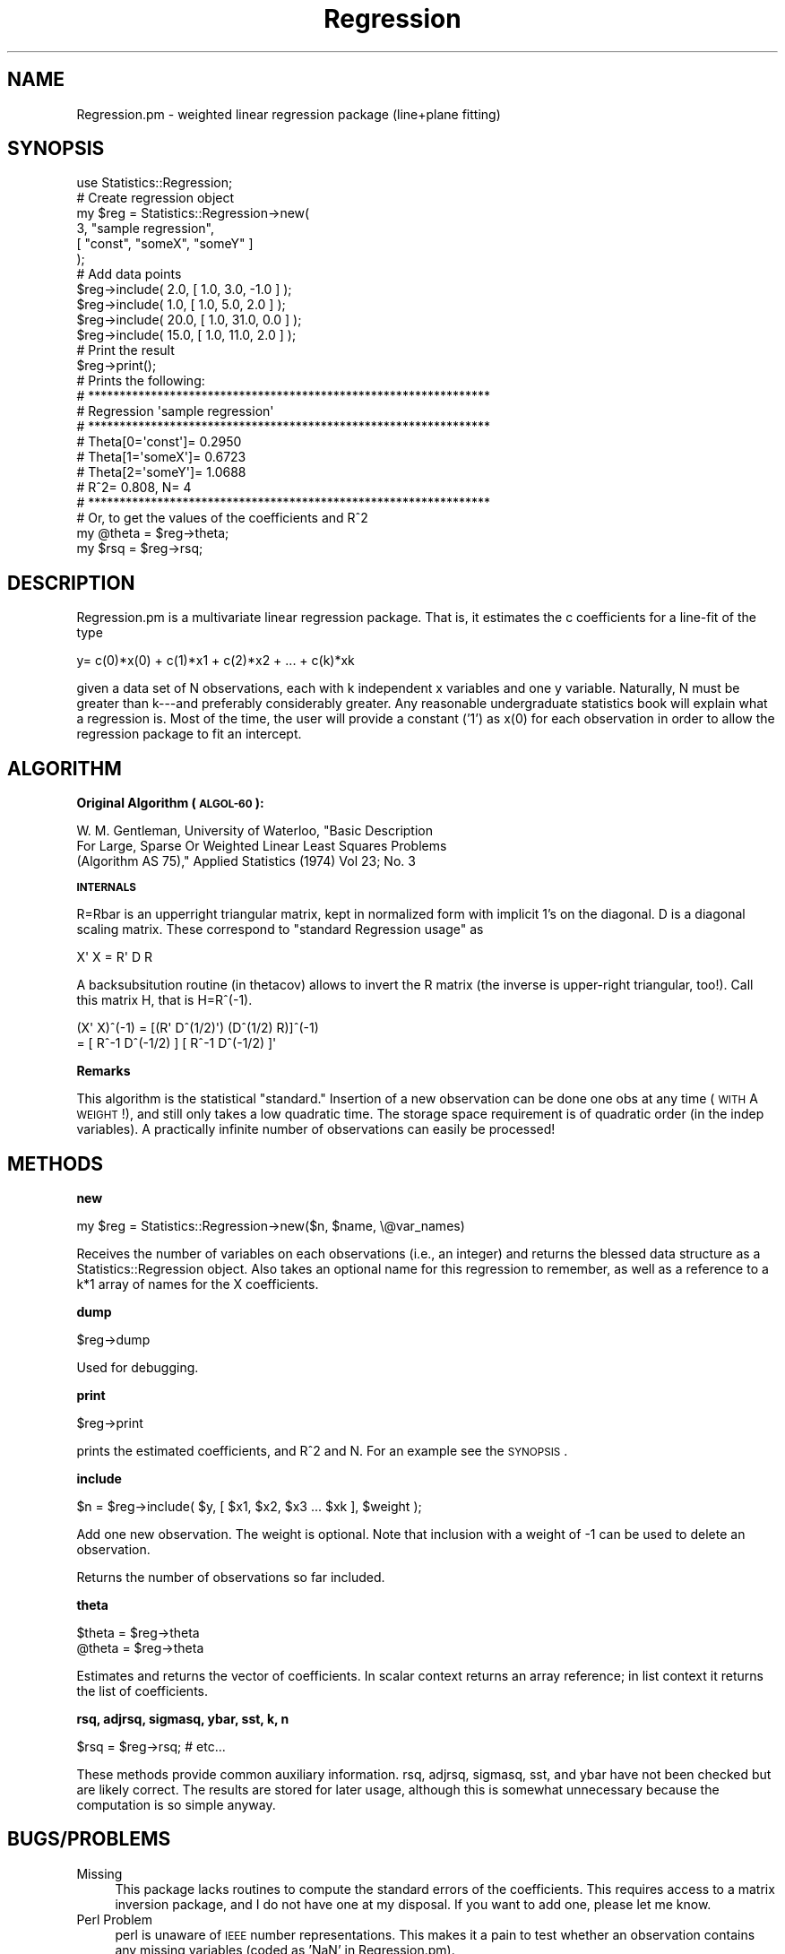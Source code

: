 .\" Automatically generated by Pod::Man 2.16 (Pod::Simple 3.05)
.\"
.\" Standard preamble:
.\" ========================================================================
.de Sh \" Subsection heading
.br
.if t .Sp
.ne 5
.PP
\fB\\$1\fR
.PP
..
.de Sp \" Vertical space (when we can't use .PP)
.if t .sp .5v
.if n .sp
..
.de Vb \" Begin verbatim text
.ft CW
.nf
.ne \\$1
..
.de Ve \" End verbatim text
.ft R
.fi
..
.\" Set up some character translations and predefined strings.  \*(-- will
.\" give an unbreakable dash, \*(PI will give pi, \*(L" will give a left
.\" double quote, and \*(R" will give a right double quote.  \*(C+ will
.\" give a nicer C++.  Capital omega is used to do unbreakable dashes and
.\" therefore won't be available.  \*(C` and \*(C' expand to `' in nroff,
.\" nothing in troff, for use with C<>.
.tr \(*W-
.ds C+ C\v'-.1v'\h'-1p'\s-2+\h'-1p'+\s0\v'.1v'\h'-1p'
.ie n \{\
.    ds -- \(*W-
.    ds PI pi
.    if (\n(.H=4u)&(1m=24u) .ds -- \(*W\h'-12u'\(*W\h'-12u'-\" diablo 10 pitch
.    if (\n(.H=4u)&(1m=20u) .ds -- \(*W\h'-12u'\(*W\h'-8u'-\"  diablo 12 pitch
.    ds L" ""
.    ds R" ""
.    ds C` ""
.    ds C' ""
'br\}
.el\{\
.    ds -- \|\(em\|
.    ds PI \(*p
.    ds L" ``
.    ds R" ''
'br\}
.\"
.\" Escape single quotes in literal strings from groff's Unicode transform.
.ie \n(.g .ds Aq \(aq
.el       .ds Aq '
.\"
.\" If the F register is turned on, we'll generate index entries on stderr for
.\" titles (.TH), headers (.SH), subsections (.Sh), items (.Ip), and index
.\" entries marked with X<> in POD.  Of course, you'll have to process the
.\" output yourself in some meaningful fashion.
.ie \nF \{\
.    de IX
.    tm Index:\\$1\t\\n%\t"\\$2"
..
.    nr % 0
.    rr F
.\}
.el \{\
.    de IX
..
.\}
.\"
.\" Accent mark definitions (@(#)ms.acc 1.5 88/02/08 SMI; from UCB 4.2).
.\" Fear.  Run.  Save yourself.  No user-serviceable parts.
.    \" fudge factors for nroff and troff
.if n \{\
.    ds #H 0
.    ds #V .8m
.    ds #F .3m
.    ds #[ \f1
.    ds #] \fP
.\}
.if t \{\
.    ds #H ((1u-(\\\\n(.fu%2u))*.13m)
.    ds #V .6m
.    ds #F 0
.    ds #[ \&
.    ds #] \&
.\}
.    \" simple accents for nroff and troff
.if n \{\
.    ds ' \&
.    ds ` \&
.    ds ^ \&
.    ds , \&
.    ds ~ ~
.    ds /
.\}
.if t \{\
.    ds ' \\k:\h'-(\\n(.wu*8/10-\*(#H)'\'\h"|\\n:u"
.    ds ` \\k:\h'-(\\n(.wu*8/10-\*(#H)'\`\h'|\\n:u'
.    ds ^ \\k:\h'-(\\n(.wu*10/11-\*(#H)'^\h'|\\n:u'
.    ds , \\k:\h'-(\\n(.wu*8/10)',\h'|\\n:u'
.    ds ~ \\k:\h'-(\\n(.wu-\*(#H-.1m)'~\h'|\\n:u'
.    ds / \\k:\h'-(\\n(.wu*8/10-\*(#H)'\z\(sl\h'|\\n:u'
.\}
.    \" troff and (daisy-wheel) nroff accents
.ds : \\k:\h'-(\\n(.wu*8/10-\*(#H+.1m+\*(#F)'\v'-\*(#V'\z.\h'.2m+\*(#F'.\h'|\\n:u'\v'\*(#V'
.ds 8 \h'\*(#H'\(*b\h'-\*(#H'
.ds o \\k:\h'-(\\n(.wu+\w'\(de'u-\*(#H)/2u'\v'-.3n'\*(#[\z\(de\v'.3n'\h'|\\n:u'\*(#]
.ds d- \h'\*(#H'\(pd\h'-\w'~'u'\v'-.25m'\f2\(hy\fP\v'.25m'\h'-\*(#H'
.ds D- D\\k:\h'-\w'D'u'\v'-.11m'\z\(hy\v'.11m'\h'|\\n:u'
.ds th \*(#[\v'.3m'\s+1I\s-1\v'-.3m'\h'-(\w'I'u*2/3)'\s-1o\s+1\*(#]
.ds Th \*(#[\s+2I\s-2\h'-\w'I'u*3/5'\v'-.3m'o\v'.3m'\*(#]
.ds ae a\h'-(\w'a'u*4/10)'e
.ds Ae A\h'-(\w'A'u*4/10)'E
.    \" corrections for vroff
.if v .ds ~ \\k:\h'-(\\n(.wu*9/10-\*(#H)'\s-2\u~\d\s+2\h'|\\n:u'
.if v .ds ^ \\k:\h'-(\\n(.wu*10/11-\*(#H)'\v'-.4m'^\v'.4m'\h'|\\n:u'
.    \" for low resolution devices (crt and lpr)
.if \n(.H>23 .if \n(.V>19 \
\{\
.    ds : e
.    ds 8 ss
.    ds o a
.    ds d- d\h'-1'\(ga
.    ds D- D\h'-1'\(hy
.    ds th \o'bp'
.    ds Th \o'LP'
.    ds ae ae
.    ds Ae AE
.\}
.rm #[ #] #H #V #F C
.\" ========================================================================
.\"
.IX Title "Regression 3"
.TH Regression 3 "2016-02-11" "perl v5.10.0" "User Contributed Perl Documentation"
.\" For nroff, turn off justification.  Always turn off hyphenation; it makes
.\" way too many mistakes in technical documents.
.if n .ad l
.nh
.SH "NAME"
.Vb 1
\&  Regression.pm \- weighted linear regression package (line+plane fitting)
.Ve
.SH "SYNOPSIS"
.IX Header "SYNOPSIS"
.Vb 1
\&  use Statistics::Regression;
\&
\&  # Create regression object
\&  my $reg = Statistics::Regression\->new( 
\&    3, "sample regression", 
\&    [ "const", "someX", "someY" ] 
\&  );
\&
\&  # Add data points
\&  $reg\->include( 2.0, [ 1.0, 3.0, \-1.0 ] );
\&  $reg\->include( 1.0, [ 1.0, 5.0, 2.0 ] );
\&  $reg\->include( 20.0, [ 1.0, 31.0, 0.0 ] );
\&  $reg\->include( 15.0, [ 1.0, 11.0, 2.0 ] );
\&
\&  # Print the result
\&  $reg\->print(); 
\&
\&  # Prints the following:
\&  # ****************************************************************
\&  # Regression \*(Aqsample regression\*(Aq
\&  # ****************************************************************
\&  # Theta[0=\*(Aqconst\*(Aq]=       0.2950
\&  # Theta[1=\*(AqsomeX\*(Aq]=       0.6723
\&  # Theta[2=\*(AqsomeY\*(Aq]=       1.0688
\&  # R^2= 0.808, N= 4
\&  # ****************************************************************
\&
\&  # Or, to get the values of the coefficients and R^2
\&  my @theta = $reg\->theta;
\&  my $rsq   = $reg\->rsq;
.Ve
.SH "DESCRIPTION"
.IX Header "DESCRIPTION"
Regression.pm is a multivariate linear regression package.  That is, it
estimates the c coefficients for a line-fit of the type
.PP
y= c(0)*x(0) + c(1)*x1 + c(2)*x2 + ... + c(k)*xk
.PP
given a data set of N observations, each with k independent x variables and one
y variable.  Naturally, N must be greater than k\-\-\-and preferably considerably
greater.  Any reasonable undergraduate statistics book will explain what a
regression is.  Most of the time, the user will provide a constant ('1') as
x(0) for each observation in order to allow the regression package to fit an
intercept.
.SH "ALGORITHM"
.IX Header "ALGORITHM"
.Sh "Original Algorithm (\s-1ALGOL\-60\s0):"
.IX Subsection "Original Algorithm (ALGOL-60):"
.Vb 3
\&        W.  M.  Gentleman, University of Waterloo, "Basic Description
\&        For Large, Sparse Or Weighted Linear Least Squares Problems
\&        (Algorithm AS 75)," Applied Statistics (1974) Vol 23; No. 3
.Ve
.Sh "\s-1INTERNALS\s0"
.IX Subsection "INTERNALS"
R=Rbar is an upperright triangular matrix, kept in normalized
form with implicit 1's on the diagonal.  D is a diagonal scaling
matrix.  These correspond to \*(L"standard Regression usage\*(R" as
.PP
.Vb 1
\&                X\*(Aq X  = R\*(Aq D R
.Ve
.PP
A backsubsitution routine (in thetacov) allows to invert the R
matrix (the inverse is upper-right triangular, too!). Call this
matrix H, that is H=R^(\-1).
.PP
.Vb 2
\&          (X\*(Aq X)^(\-1) = [(R\*(Aq D^(1/2)\*(Aq) (D^(1/2) R)]^(\-1)
\&          = [ R^\-1 D^(\-1/2) ] [ R^\-1 D^(\-1/2) ]\*(Aq
.Ve
.Sh "Remarks"
.IX Subsection "Remarks"
This algorithm is the statistical \*(L"standard.\*(R" Insertion of a new observation
can be done one obs at any time (\s-1WITH\s0 A \s-1WEIGHT\s0!), and still only takes a low
quadratic time.  The storage space requirement is of quadratic order (in the
indep variables). A practically infinite number of observations can easily be
processed!
.SH "METHODS"
.IX Header "METHODS"
.Sh "new"
.IX Subsection "new"
.Vb 1
\& my $reg = Statistics::Regression\->new($n, $name, \e@var_names)
.Ve
.PP
Receives the number of variables on each observations (i.e., an integer) and
returns the blessed data structure as a Statistics::Regression object. Also
takes an optional name for this regression to remember, as well as a reference
to a k*1 array of names for the X coefficients.
.Sh "dump"
.IX Subsection "dump"
.Vb 1
\&  $reg\->dump
.Ve
.PP
Used for debugging.
.Sh "print"
.IX Subsection "print"
.Vb 1
\&  $reg\->print
.Ve
.PP
prints the estimated coefficients, and R^2 and N. For an example see the
\&\s-1SYNOPSIS\s0.
.Sh "include"
.IX Subsection "include"
.Vb 1
\&  $n = $reg\->include( $y, [ $x1, $x2, $x3 ... $xk ], $weight );
.Ve
.PP
Add one new observation. The weight is optional. Note that inclusion with a
weight of \-1 can be used to delete an observation.
.PP
Returns the number of observations so far included.
.Sh "theta"
.IX Subsection "theta"
.Vb 2
\&  $theta = $reg\->theta
\&  @theta = $reg\->theta
.Ve
.PP
Estimates and returns the vector of coefficients. In scalar context returns an
array reference; in list context it returns the list of coefficients.
.Sh "rsq, adjrsq, sigmasq, ybar, sst, k, n"
.IX Subsection "rsq, adjrsq, sigmasq, ybar, sst, k, n"
.Vb 1
\&  $rsq = $reg\->rsq; # etc...
.Ve
.PP
These methods provide common auxiliary information.  rsq, adjrsq,
sigmasq, sst, and ybar have not been checked but are likely correct.
The results are stored for later usage, although this is somewhat
unnecessary because the computation is so simple anyway.
.SH "BUGS/PROBLEMS"
.IX Header "BUGS/PROBLEMS"
.IP "Missing" 4
.IX Item "Missing"
This package lacks routines to compute the standard errors of
the coefficients.  This requires access to a matrix inversion
package, and I do not have one at my disposal.  If you want to
add one, please let me know.
.IP "Perl Problem" 4
.IX Item "Perl Problem"
perl is unaware of \s-1IEEE\s0 number representations.  This makes it a
pain to test whether an observation contains any missing
variables (coded as 'NaN' in Regression.pm).
.SH "VERSION"
.IX Header "VERSION"
0.15
.SH "AUTHOR"
.IX Header "AUTHOR"
Naturally, Gentleman invented this algorithm.  Adaptation by ivo welch. Alan
Miller (alan@dmsmelb.mel.dms.CSIRO.AU) pointed out nicer ways to compute the
R^2. Ivan Tubert-Brohman helped wrap the module as as standard \s-1CPAN\s0
distribution.
.SH "LICENSE"
.IX Header "LICENSE"
This module is released for free public use under a \s-1GPL\s0 license.
.PP
(C) Ivo Welch, 2001,2004.
